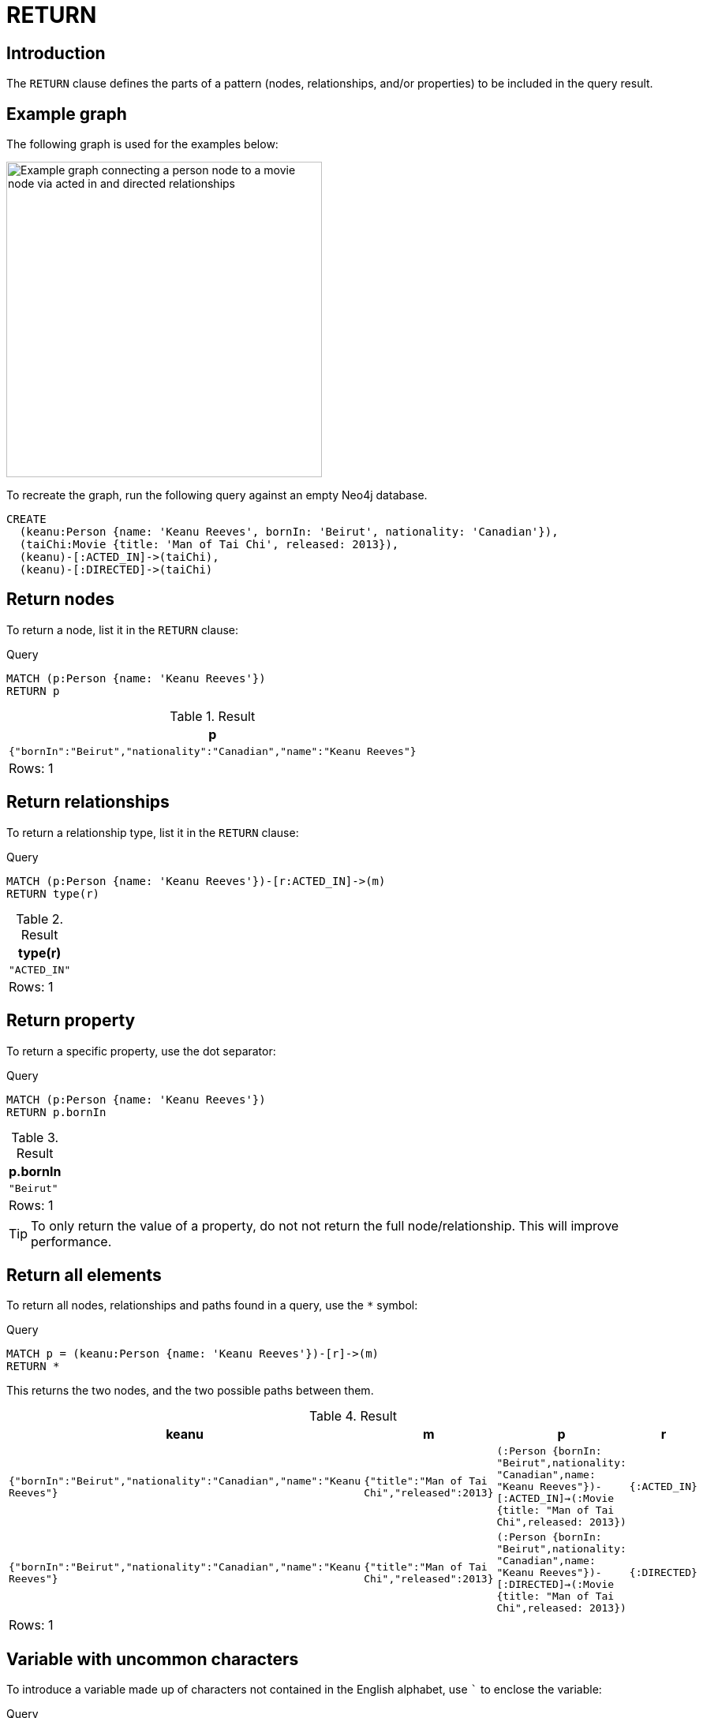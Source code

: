 :description: The `RETURN` clause defines what to include in the query result set.

[[query-return]]
= RETURN

[[return-introduction]]
== Introduction
The `RETURN` clause defines the parts of a pattern (nodes, relationships, and/or properties) to be included in the query result.

[[return-example-graph]]
== Example graph

The following graph is used for the examples below:

image::graph-return-clause.svg[Example graph connecting a person node to a movie node via acted in and directed relationships,width=400,role=popup]

To recreate the graph, run the following query against an empty Neo4j database.

[source, cypher, role=test-setup]
----
CREATE
  (keanu:Person {name: 'Keanu Reeves', bornIn: 'Beirut', nationality: 'Canadian'}),
  (taiChi:Movie {title: 'Man of Tai Chi', released: 2013}),
  (keanu)-[:ACTED_IN]->(taiChi),
  (keanu)-[:DIRECTED]->(taiChi)
----


[[return-nodes]]
== Return nodes

To return a node, list it in the `RETURN` clause:

.Query
// tag::clauses_return_node[]
[source, cypher]
----
MATCH (p:Person {name: 'Keanu Reeves'})
RETURN p
----
// end::clauses_return_node[]

.Result
[role="queryresult",options="header,footer",cols="1*<m"]
|===
| p
| {"bornIn":"Beirut","nationality":"Canadian","name":"Keanu Reeves"}
d|Rows: 1
|===


[[return-relationships]]
== Return relationships

To return a relationship type, list it in the `RETURN` clause:

.Query
// tag::clauses_return_relationship_type[]
[source, cypher]
----
MATCH (p:Person {name: 'Keanu Reeves'})-[r:ACTED_IN]->(m)
RETURN type(r)
----
// end::clauses_return_relationship_type[]

.Result
[role="queryresult",options="header,footer",cols="1*<m"]
|===
| type(r)
| "ACTED_IN"
d|Rows: 1
|===


[[return-property]]
== Return property

To return a specific property, use the dot separator:

.Query
// tag::clauses_return_property[]
[source, cypher]
----
MATCH (p:Person {name: 'Keanu Reeves'})
RETURN p.bornIn
----
// end::clauses_return_property[]

.Result
[role="queryresult",options="header,footer",cols="1*<m"]
|===
| p.bornIn
| "Beirut"
d|Rows: 1
|===

[TIP]
====
To only return the value of a property, do not not return the full node/relationship.
This will improve performance.
====


[[return-all-elements]]
== Return all elements

To return all nodes, relationships and paths found in a query, use the `*` symbol:

.Query
// tag::clauses_return_all_elements[]
[source, cypher]
----
MATCH p = (keanu:Person {name: 'Keanu Reeves'})-[r]->(m)
RETURN *
----
// end::clauses_return_all_elements[]

This returns the two nodes, and the two possible paths between them.

.Result
[role="queryresult",options="header,footer",cols="4*<m"]
|===
| keanu | m | p | r
| {"bornIn":"Beirut","nationality":"Canadian","name":"Keanu Reeves"} | {"title":"Man of Tai Chi","released":2013} | (:Person {bornIn: "Beirut",nationality: "Canadian",name: "Keanu Reeves"})-[:ACTED_IN]->(:Movie {title: "Man of Tai Chi",released: 2013}) | {:ACTED_IN}
| {"bornIn":"Beirut","nationality":"Canadian","name":"Keanu Reeves"} | {"title":"Man of Tai Chi","released":2013} | (:Person {bornIn: "Beirut",nationality: "Canadian",name: "Keanu Reeves"})-[:DIRECTED]->(:Movie {title: "Man of Tai Chi",released: 2013}) | {:DIRECTED}
4+d|Rows: 1
|===


[[return-variable-with-uncommon-characters]]
== Variable with uncommon characters

To introduce a variable made up of characters not contained in the English alphabet, use ``` to enclose the variable:

.Query
[source, cypher]
----
MATCH (`/uncommon variable\`)
WHERE `/uncommon variable\`.name = 'Keanu Reeves'
RETURN `/uncommon variable\`.bornIn
----

The `bornIn` property of the node with the `name` property set to `'Keanu Reeves'` is returned:

.Result
[role="queryresult",options="header,footer",cols="1*<m"]
|===
| `/uncommon variable\`.bornIn
| "Beirut"
d|Rows: 1
|===


[[return-column-alias]]
== Column alias

Names of returned columns can be renamed using the `AS` operator:

.Query
// tag::clauses_return_with_column_alias[]
[source, cypher]
----
MATCH (p:Person {name: 'Keanu Reeves'})
RETURN p.nationality AS citizenship
----
// end::clauses_return_with_column_alias[]

Returns the `nationality` property of `'Keanu Reeves'`, but the column is renamed to `citizenship`.

.Result
[role="queryresult",options="header,footer",cols="1*<m"]
|===
| citizenship
| "Canadian"
d|Rows: 1
|===


[[return-optional-properties]]
== Optional properties

If the existence of a property is unknown, it can still be included in a `RETURN` clause.
It will be treated as `null` if it is missing.

.Query
[source, cypher]
----
MATCH (n)
RETURN n.bornIn
----

This example returns the `bornIn` properties for nodes that has that property, and `null` for  those nodes missing the property.

.Result
[role="queryresult",options="header,footer",cols="1*<m"]
|===
| n.bornIn
| "Beirut"
| <null>
d|Rows: 2
|===


[[return-other-expressions]]
== Other expressions

Any expression can be used as a return item -- literals, predicates, properties, functions, and so on.

.Query
[source, cypher]
----
MATCH (m:Movie {title: 'Man of Tai Chi'})
RETURN m.released < 2012, "I'm a literal",[p=(m)--() | p] AS `(m)--()`
----

Returns a predicate, a literal and function call with a pattern expression parameter:

.Result
[role="queryresult",options="header,footer",cols="3*<m"]
|===
| m.released < 2012 | "I'm a literal" | (m)--()
| false | "I'm a literal" | [(:Movie {title: "Man of Tai Chi",released: 2013})<-[:DIRECTED]-(:Person {bornIn: "Beirut",nationality: "Canadian",name: "Keanu Reeves"}), (:Movie {title: "Man of Tai Chi",released: 2013})<-[:ACTED_IN]-(:Person {bornIn: "Beirut",nationality: "Canadian",name: "Keanu Reeves"})]
3+d|Rows: 1
|===


[[return-unique-results]]
== Unique results

`DISTINCT` retrieves only unique rows for the columns that have been selected for output.

.Query
// tag::clauses_return_distinct[]
[source, cypher]
----
MATCH (p:Person {name: 'Keanu Reeves'})-->(m)
RETURN DISTINCT m
----
// end::clauses_return_distinct[]

The `Movie` node `'Man of Tai Chi'` is returned by the query, but only once (without the `DISTINCT` operator it would have been returned twice because there are two relationships going to it from `'Keanu Reeves'`):

.Result
[role="queryresult",options="header,footer",cols="1*<m"]
|===
| m
| {"title":"Man of Tai Chi","released":2013}+
d|Rows: 1
|===

[role=label--new-2025.06]
[[return-all-results]]
== RETURN ALL

Returning all results can also be accomplished by explicitly including `ALL` in the `RETURN`.
The `RETURN ALL` keyword was introduced as part of Cypher's xref:appendix/gql-conformance/index.adoc[], and using it is functionally the same as using simple `RETURN`.

.Query
[source, cypher]
----
MATCH (p:Person {name: 'Keanu Reeves'})-->(m)
RETURN ALL m
----

The same node is returned twice, as there are two relationships connecting to it from `'Keanu Reeves'`.

.Result
[role="queryresult",options="header,footer",cols="1*<m"]
|===
| m
| {"title":"Man of Tai Chi","released":2013}+
| {"title":"Man of Tai Chi","released":2013}+
d|Rows: 1
|===

